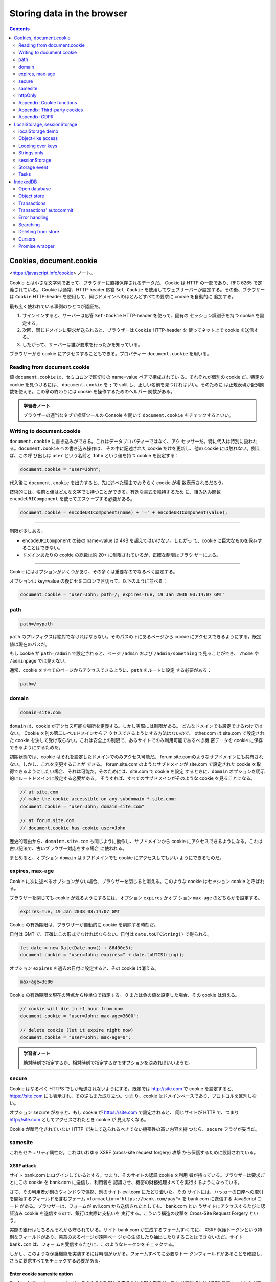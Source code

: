 ======================================================================
Storing data in the browser
======================================================================

.. contents::
   :depth: 2

Cookies, document.cookie
======================================================================

<https://javascript.info/cookie> ノート。

Cookie とは小さな文字列であって、ブラウザーに直接保存されるデータだ。 Cookie は
HTTP の一部であり、RFC 6265 で定義されている。 Cookie は通常、HTTP-header 応答
``Set-Cookie`` を使用してウェブサーバーが設定する。その後、ブラウザーは ``Cookie``
HTTP-header を使用して、同じドメインへのほとんどすべての要求に cookie を自動的に
追加する。

最も広く使われている事例のひとつが認証だ。

1. サインインすると、サーバーは応答 ``Set-Cookie`` HTTP-header を使って、固有の
   セッション識別子を持つ cookie を設定する。
2. 次回、同じドメインに要求が送られると、ブラウザーは ``Cookie`` HTTP-header を
   使ってネット上で cookie を送信する。
3. したがって、サーバーは誰が要求を行ったかを知っている。

ブラウザーから cookie にアクセスすることもできる。プロパティー ``document.cookie``
を用いる。

Reading from document.cookie
----------------------------------------------------------------------

値 ``document.cookie`` は、セミコロンで区切りの name=value ペアで構成されてい
る。それぞれが個別の cookie だ。特定の cookie を見つけるには、
``document.cookie`` を ``;`` で split し、正しい名前を見つければいい。そのために
は正規表現か配列関数を使える。この章の終わりには cookie を操作するためのヘルパー
関数がある。

.. admonition:: 学習者ノート

   ブラウザーの適当なタブで検証ツールの Console を開いて ``document.cookie``
   をチェックするといい。

Writing to document.cookie
----------------------------------------------------------------------

``document.cookie`` に書き込みができる。これはデータプロパティーではなく、アク
セッサーだ。特に代入は特別に扱われる。``document.cookie`` への書き込み操作は、
その中に記述された cookie だけを更新し、他の cookie には触れない。例えば、この呼
び出しは ``user`` という名前と ``John`` という値を持つ cookie を設定する：

.. code:: javascript

   document.cookie = "user=John";

代入後に ``document.cookie`` を出力すると、先に述べた理由でおそらく cookie が複
数表示されるだろう。

技術的には、名前と値はどんな文字でも持つことができる。有効な書式を維持するため
に、組み込み関数 ``encodeURIComponent`` を使ってエスケープする必要がある。

.. code:: javascript

   document.cookie = encodeURIComponent(name) + '=' + encodeURIComponent(value);

----

制限が少しある。

* ``encodeURIComponent`` の後の name=value は 4KB を超えてはいけない。したがっ
  て、cookie に巨大なものを保存することはできない。
* ドメインあたりの cookie の総数は約 20+ に制限されているが、正確な制限はブラウ
  ザーによる。

----

Cookie にはオプションがいくつかあり、その多くは重要なのでなるべく設定する。

オプションは key=value の後にセミコロンで区切って、以下のように並べる：

.. code:: javascript

   document.cookie = "user=John; path=/; expires=Tue, 19 Jan 2038 03:14:07 GMT"

path
----------------------------------------------------------------------

.. code:: text

   path=/mypath

``path`` のプレフィクスは絶対でなければならない。そのパスの下にあるページから
cookie にアクセスできるようにする。既定値は現在のパスだ。

もし cookie が ``path=/admin`` で設定されると、ページ ``/admin`` および
``/admin/something`` で見ることができ、 ``/home`` や ``/adminpage`` では見えない。

通常、cookie をすべてのページからアクセスできるように、``path`` をルートに設定
する必要がある：

.. code:: text

   path=/

domain
----------------------------------------------------------------------

.. code:: text

   domain=site.com

``domain`` は、cookie がアクセス可能な場所を定義する。しかし実際には制限がある。
どんなドメインでも設定できるわけではない。 Cookie を別の第二レベルドメインからア
クセスできるようにする方法はないので、 other.com は site.com で設定された cookie
を決して受け取らない。これは安全上の制限で、あるサイトでのみ利用可能であるべき機
密データを cookie に保存できるようにするためだ。

初期状態では、cookie はそれを設定したドメインでのみアクセス可能だ。
forum.site.comのようなサブドメインにも共有されない。しかし、これを変更することが
できる。 forum.site.com のようなサブドメインが site.com で設定された cookie を取
得できるようにしたい場合、それは可能だ。そのためには、site.com で cookie を設定
するときに、``domain`` オプションを明示的にルートドメインに設定する必要がある。
そうすれば、すべてのサブドメインがそのような cookie を見ることになる。

.. code:: javascript

   // at site.com
   // make the cookie accessible on any subdomain *.site.com:
   document.cookie = "user=John; domain=site.com"

   // at forum.site.com
   // document.cookie has cookie user=John

歴史的理由から、``domain=.site.com`` も同じように動作し、サブドメインから
cookie にアクセスできるようになる。これは古い記法で、古いブラウザー対応をする場合
に使われる。

まとめると、オプション ``domain`` はサブドメインでも cookie にアクセスしてもいい
ようにできるものだ。

expires, max-age
----------------------------------------------------------------------

Cookie に次に述べるオプションがない場合、ブラウザーを閉じると消える。このような
cookie はセッション cookie と呼ばれる。

ブラウザーを閉じても cookie が残るようにするには、オプション ``expires`` かオプ
ション ``max-age`` のどちらかを設定する。

.. code:: text

   expires=Tue, 19 Jan 2038 03:14:07 GMT

Cookie の有効期限は、ブラウザーが自動的に cookie を削除する時刻だ。

日付は GMT で、正確にこの形式でなければならない。日付は ``date.toUTCString()``
で得られる。

.. code:: javascript

   let date = new Date(Date.now() + 86400e3);
   document.cookie = "user=John; expires=" + date.toUTCString();

オプション ``expires`` を過去の日付に設定すると、その cookie は消える。

.. code:: text

   max-age=3600

Cookie の有効期限を現在の時点から秒単位で指定する。
0 または負の値を設定した場合、その cookie は消える。

.. code:: javascript

   // cookie will die in +1 hour from now
   document.cookie = "user=John; max-age=3600";

   // delete cookie (let it expire right now)
   document.cookie = "user=John; max-age=0";

.. admonition:: 学習者ノート

   絶対時刻で指定するか、相対時刻で指定するかでオプションを決めればいいようだ。

secure
----------------------------------------------------------------------

Cookie はなるべく HTTPS でしか転送されないようにする。既定では http://site.com で
cookie を設定すると、https://site.com にも表示され、その逆もまた成り立つ。つま
り、cookie はドメインベースであり、プロトコルを区別しない。

オプション ``secure`` があると、もし cookie が https://site.com で設定されると、
同じサイトが HTTP で、つまり http://site.com としてアクセスされたとき cookie が
見えなくなる。

Cookie が暗号化されていない HTTP で決して送られるべきでない機密性の高い内容を持
つなら、``secure`` フラグが妥当だ。

samesite
----------------------------------------------------------------------

これもセキュリティ属性だ。これはいわゆる XSRF (cross-site request forgery) 攻撃
から保護するために設計されている。

XSRF attack
~~~~~~~~~~~~~~~~~~~~~~~~~~~~~~~~~~~~~~~~~~~~~~~~~~~~~~~~~~~~~~~~~~~~~~

サイト bank.com にログインしているとする。つまり、そのサイトの認証 cookie を利用
者が持っている。ブラウザーは要求ごとにこの cookie を bank.com に送信し、利用者を
認識させ、機密の財務処理すべてを実行するようになっている。

さて、その利用者が別のウィンドウで偶然、別のサイト evil.com にたどり着いた。その
サイトには、ハッカーの口座への取引を開始するフィールドを含むフォーム
``<formaction="https://bank.com/pay">`` を bank.com に送信する JavaScript コード
がある。ブラウザーは、フォームが evil.com から送信されたとしても、 bank.com とい
うサイトにアクセスするたびに認証済み cookie を送信するので、銀行は実際に支払いを
実行する。こういう構造の攻撃を Cross-Site Request Forgery という。

実際の銀行はもちろんそれから守られている。サイト bank.com が生成するフォームすべ
てに、 XSRF 保護トークンという特別なフィールドがあり、悪意のあるページが遠隔ペー
ジから生成したり抽出したりすることはできないのだ。サイト ``bank.com`` は、フォー
ムを受信するたびに、このようなトークンをチェックする。

しかし、このような保護機能を実装するには時間がかかる。フォームすべてに必要なトー
クンフィールドがあることを確認し、さらに要求すべてをチェックする必要がある。

Enter cookie samesite option
~~~~~~~~~~~~~~~~~~~~~~~~~~~~~~~~~~~~~~~~~~~~~~~~~~~~~~~~~~~~~~~~~~~~~~

Cookie オプション ``samesite`` は、このような攻撃から守るための別の用意だ。これ
は理論的には XSRF 保護トークンを必要としないはずだ。このオプションには取り得る値
が二つある。

.. code:: text

   samesite=strict

``samesite=strict`` cookie クッキーは利用者が同じサイトの外から来た場合、決して
送信されない。言い換えれば、利用者がメールからのリンクをたどろうが、evil.com か
らフォームを送信しようが、あるいは他のドメインから発信された何らかの操作をしよう
が、cookie は送信されない。

認証 cookie にオプション ``samesite`` があれば、evil.com からの送信は cookie な
しで来るので、 XSRF 攻撃は成功する可能性がない。そのため、bank.com は利用者を認
識できず、支払いを続行することができない。

この保護機能は信頼できる。例えば、bank.com の他のページからのフォーム送信のよう
に、 bank.com から来る操作のみが ``samesite`` cookie を送信する。

不都合もある。利用者が自分の手形からなど、bank.com への正当なリンクをたどったと
きに bank.com が自分を認識しないことに驚くだろう。確かに、その場合は
``samesite=strict`` cookie は送信されない。

Cookie を二つ使うことでそれを回避できる。一つは一般的な認識用だけに使用する。も
う一つは ``samesite=strict`` でデータ変更操作のために使用する。そうすれば、サイ
トの外から来た人は歓迎されることを見るが、二つ目の cookieを送信するためには、銀
行のウェブサイトから支払いを開始する必要がある。

.. code:: text

   samesite=lax

XSRF からも保護し、利用者エクスペリエンスを損なわない、より緩やかな方法だ。

``lax`` モードは ``strict`` と同様に、サイト外から来たときにブラウザーが cookie
を送信することを禁じる、例外が追加されている。

``samesite=lax`` cookie は、これらの条件が両方とも真である場合に送信される。

1. HTTP メソッドが安全であること

   安全な HTTP メソッドの完全なリストは仕様 RFC7231 にある。基本的に、これらのメ
   ソッドはデータの読み込みに使われるべきもので、書き込みには使われない。また、
   データを変更する操作を行ってはいけない。リンクをたどるのは常に GET であり、安
   全なメソッドだ。

2. 操作がトップレベルのナビゲーションを実行する（ブラウザーのアドレスバーの URL
   を変更する）。

   通常は真だが、ナビゲーションが ``<iframe>`` 内で実行される場合は、トップレベ
   ルではない。また、ネットワーク要求のための JavaScript メソッドはナビゲーショ
   ンを行わないので、適合しない。

つまり、``samesite=lax`` が行うのは、基本的に最も一般的な「URL へ移動」操作に
cookie を持たせることだ。例えば、これらの条件を満たす手形からウェブサイトのリン
クを開くことだ。しかし、他のサイトからのネットワーク要求やフォーム送信のような、
より複雑なものは cookie を失う。もしそれでいいのであれば、``samesite=lax`` を追
加しても、おそらく利用者エクスペリエンスを壊すことはなく、保護機能を追加すること
ができる。

全体として、``samesite`` は素晴らしいオプションだ。

欠点としては、

* ``samesite`` は、2017 年前後の古いブラウザーでは無視される。

そのため、``samesite`` にのみ保護を頼ると、古いブラウザーは脆弱になる。

それでも、``samesite`` と XSRF トークンのような他の保護手段を併用することで、さ
らに防御の層を厚くすることができるはずだ。

httpOnly
----------------------------------------------------------------------

このオプションは JavaScript とは何の関係もない。

ウェブサーバーはヘッダー ``Set-Cookie`` を使用して cookie を設定する。また、オプ
ション ``httpOnly`` を設定することもある。

このオプションは、JavaScript から cookie へアクセスすることを禁じる。このような
cookie を見たり、``document.cookie`` を使用して操作したりできない。

これは、ハッカーが自分の JavaScript コードをページに注入し、利用者がそのページを
訪れるのを待つという特定の攻撃から守るための予防措置として使われている。ハッカー
が私たちのサイトに自分のコードを注入することはまったくできないはずだが、それを許
してしまうバグがあるのかもしれない。

通常、そのようなことが起こり、利用者がハッカーの JavaScript コードを含むウェブ
ページにアクセスすると、そのコードが実行され、認証情報を含む利用者クッキーを持つ
``document.cookie`` にアクセスできるようになる。それはまずい。

しかし、もし cookie が ``httpOnly`` であれば、``document.cookie`` はそれを見ない
ので保護される。

Appendix: Cookie functions
----------------------------------------------------------------------

手動で ``document.cookie`` を修正するよりも便利な、cookie を扱うための小さな関数
群を紹介する。そういうライブラリーはたくさんあるので、これらはデモ用だ。しかし、
これらも完全に動作する。

getCookie(name)
~~~~~~~~~~~~~~~~~~~~~~~~~~~~~~~~~~~~~~~~~~~~~~~~~~~~~~~~~~~~~~~~~~~~~~

Cookie にアクセスする最も短い方法は、正規表現を用いることだ。関数
``getCookie(name)`` は与えられた名前を持つ cookie を返す。

.. code:: javascript

   function getCookie(name) {
       let matches = document.cookie.match(new RegExp(
           "(?:^|; )" + name.replace(/([\.$?*|{}\(\)\[\]\\\/\+^])/g, '\\$1') + "=([^;]*)"
       ));
       return matches ? decodeURIComponent(matches[1]) : undefined;
   }

パターン ``; name=<value>`` にマッチするように ``RegExp`` を動的に生成する。

.. admonition:: 学習者ノート

   正規表現。最初の捕捉なし丸括弧は「行頭または ``;`` のいずれか」を意味する。リ
   テラル正規表現はメタキャラクターのエスケープを行うためものの。最後の丸括弧が
   ``<value>`` を得るためのもので、``;`` 直前までの最長パターンを表す。

setCookie(name, value, options)
~~~~~~~~~~~~~~~~~~~~~~~~~~~~~~~~~~~~~~~~~~~~~~~~~~~~~~~~~~~~~~~~~~~~~~

Cookie の名前を、既定では ``path=/`` であるように、指定された値に設定する。

deleteCookie(name)
~~~~~~~~~~~~~~~~~~~~~~~~~~~~~~~~~~~~~~~~~~~~~~~~~~~~~~~~~~~~~~~~~~~~~~

Cookie を削除するには、有効期限を負の値にして呼び出すことで行う。

.. code:: javascript

   function deleteCookie(name) {
       setCookie(name, "", {
           'max-age': -1
       })
   }

----

Cookie を更新または削除するときは、設定したときとまったく同じ ``path`` と
``domain`` を用いる必要がある。

Appendix: Third-party cookies
----------------------------------------------------------------------

Cookie がサードパーティー cookie であるとは、利用者が訪問しているページ以外のド
メインが置いた cookie だ。

例えば：

1. ドメイン site.com のページで、他のサイトのバナー
   ``<img src="https://ads.com/banner.png">`` を読み込む。
2. バナーとともに、ads.com の遠方サーバーはヘッダー ``Set-Cookie`` に
   ``id=1234`` のような cookie を設定する場合がある。このような cookie はドメイ
   ン ads.com から発信され、ads.com でのみ表示される。
3. 次に ads.com にアクセスすると、遠方サーバーは ``id`` cookie を取得し、利用者
   を認識する。
4. さらに重要なことに、利用者が site.com から、同じくバナーを持っている他のサイ
   トに移動すると、ads.com は ads.com に属する cookie を取得するため、訪問者を認
   識し、サイト間を移動する際に追跡することができることだ。

.. todo::

   図を描ける。

サードパーティー cookie は、その性質上、従来から追跡や広告サービスに使用されてい
る。これらは発信元のドメインに結びついているため、ads.com は異なるサイト間で同じ
利用者を追跡することができる（すべてのサイトがアクセスした場合）。当然ながら、追
跡されることを好まない人もいるので、ブラウザーでそのような cookie を無効にでき
る。

また、最近のブラウザーの中には、このような cookie に対して特別な政策を採用してい
るものもある。

* Safari はサードパーティー cookie をまったく許可しない。
* Firefox にはサードパーティーの cookie を遮断するべく、サードパーティードメイン
  の「ブラックリスト」が用意されている。

----

``<script src="https://google-analytics.com/analytics.js">`` のように第三者のド
メインからスクリプトをロードし、そのスクリプトが ``document.cookie`` を使って
cookieを設定する場合、その cookie はサードパーティーではない。

スクリプトが cookie を設定するなら、そのスクリプトがどこから来たかに関係なく、そ
の cookie は現在のウェブページのドメインに属する。

Appendix: GDPR
----------------------------------------------------------------------

ここも JavaScript とは全く関係なく、cookie を設定する際に気をつけるべきことを述べる。

欧州には GDPR と呼ばれる法律があり、ウェブサイトが閲覧者のプライバシーを尊重する
ために一連の規則を施行している。その規則一つに、追跡 cookie について、利用者から
の明示的な許可を必要とすることがある。ただし、これはあくまで cookie の追跡、識
別、許可に関するものであって、ある情報を保存するだけで、利用者を追跡も特定もしな
い cookie を設定するのであれば、それは自由だ。しかし、認証セッションや追跡 ID を
持つ cookie を設定するのであれば、利用者がそれを許可しなければならない。

ウェブサイトには一般に、GDPR に従うための変種が二つある。どちらもすでにウェブで
見たことがあるはずだ。

1. ウェブサイトが、認証された利用者だけに追跡 cookie を設定したい場合。

   これを行うには、登録フォームに「プライバシーポリシーを受け入れる」のような
   チェックボックスを設け、利用者はそれをチェックしなければならず、その後ウェブ
   サイトは認証 cookie を自由に設定することができるようになる。

2. ウェブサイトがすべての人に追跡 cookie を設定したい場合。

   合法的に行うには、ウェブサイトは新規訪問者にモーダルなスプラッシュスクリーン
   を表示し、cookie に同意するよう求める。そうすれば、ウェブサイトはそれらを設定
   し、サイトの内容を見せることができる。しかし、それは新しい訪問者にとって邪魔
   になることがある。内容ではなく、そのような「クリックしなければならない」画面
   を見ることを好む人はいない。それでも GDPR では明示的な同意が必要だ。

GDPR は cookie だけでなく、他のプライバシー関連の問題についても言及しているが、
ここでは述べない。

LocalStorage, sessionStorage
======================================================================

<https://javascript.info/localstorage> ノート。

ウェブストレージオブジェクト ``localStorage`` および ``sessionStorage`` により、
ブラウザーにキーと値のペアを保存することができる。これらのオブジェクトの面白いと
ころは、データがページの更新 (``sessionStorage``) やブラウザーの完全な再起動
(``localStoregae``) にも影響を受けないことにある

Cookie がすでにありながら、さらなるオブジェクトがなぜ必要なのだろうか：

* Cookie とは異なり、ウェブストレージオブジェクトは要求ごとにサーバーに送信され
  るわけではない。そのため、データをより多く保存することができる。
* これもまた cookie とは異なり、サーバーは HTTP ヘッダーを介してストレージオブ
  ジェクトを操作することができない。すべては JavaScript で行われる。
* ストレージはオリジン拘束性がある。つまり、異なるプロトコルやサブドメインは、異
  なるストレージオブジェクトを割り出し、互いにデータにアクセスすることはできな
  い。

どちらのストレージオブジェクトも同じメソッドとプロパティを備えている：

* ``setItem(key, value)``: キーと値のペアを格納する。
* ``getItem(key)``: キーで値を取得する。
* ``removeItem(key)``: - キーとその値を削除する。
* ``clear()``: すべて削除する。
* ``key(index)``: 任意の位置のキーを取得する。
* ``length``: 保存する項目の数。

``Map`` に似ていると憶えればいい。それに ``key(index)`` が付いたものだと考えられ
る。

localStorage demo
----------------------------------------------------------------------

``localStorage`` の主な機能：

* 同じオリジンのすべてのタブとウィンドウで共有される。
* データに有効期限がない。ブラウザーの再起動はもちろん、OS の再起動後もデータが
  残る。

例えば、次のコードをまず実行する：

.. code:: javascript

   localStorage.setItem('test', 1);

そしてブラウザーを閉じたり開いたり、あるいは同じページを別のウィンドウで開くだけ
で、このようにして値を取得できる：

.. code:: javascript

   localStorage.getItem('test'); // 1

同じオリジンであればよく、URL パスは異なっていてもよい。 ``localStorage`` は同じ
オリジンを持つすべてのウィンドウで共有されるので、あるウィンドウでデータを設定す
ると、その変更は別のウィンドウからも見えるようになる。

Object-like access
----------------------------------------------------------------------

また、普通のオブジェクトの方法でキーを取得、設定することもできる。これは歴史的な
理由で認められており、ほとんど機能しているが、一般的には推奨されない。

1. もしキーが利用者によって生成されたものであれば、どんなものでもあり得る。
   ``length`` や ``toString`` あるいは ``localStorage`` の他の組み込みメソッドで
   も。この場合、``{get,set}Item()`` は問題なく動作するが、オブジェクト風アクセ
   スは失敗する。
2. イベント ``storage`` があり、データを変更したときに起こる。そのイベントは、オ
   ブジェクト風アクセスでは起こらない。

Looping over keys
----------------------------------------------------------------------

ストレージオブジェクトは概念としてはコレクションであるものの、反復可能機能を提供
していない。いちおう ``for...in`` ループを書けるが、必要のない組み込みフィールド
もキーとして出てくる。なので、本書では ``Object.keys(localStorage)`` を反復処理
することを推奨している。

Strings only
----------------------------------------------------------------------

ストレージオブジェクトはキーと値の両方が文字列でなければならない。数値やオブジェ
クトなど他の型であった場合は、自動的に文字列に変換される。

オブジェクトを保存したければ JSON がある。また、デバッグ用にストレージオブジェク
トを JSON にすることもある：

.. code:: javascript

   JSON.stringify(localStorage, null, 2);

sessionStorage
----------------------------------------------------------------------

``sessionStorage`` は ``localStorage`` に比べると使用頻度が低い。プロパティーや
メソッドは同じだ、より限定的だ。

* ``sessionStorage`` は現在のブラウザータブ内にしか存在しない。

  * 同じページを表示する別のタブでは、別のストレージを持つ。
  * しかし、同じタブ内の ``iframe`` 間では共有される（同じオリジンから来たとす
    る）。

* データはページの更新には耐えるが、タブを閉じたり開いたりするのには耐えられない。

.. code:: javascript

   sessionStorage.setItem('test', 1);

このコードを実行して、画面を更新すると

.. code:: javascript

   sessionStorage.getItem('test');

で値がまだ得られる。しかし、同じページを別のタブで開き、そこでもう一度試してみる
と、上記のコードは ``null`` を返す。これはまさに、``sessionStorage`` がオリジン
だけでなく、ブラウザーのタブにも束縛されているためだ。そのた
め、``sessionStorage`` の使用は控えられる。

Storage event
----------------------------------------------------------------------

``localStorage`` や ``sessionStorage`` のデータが更新されると、イベント
``storage`` が起こる。そのときのイベントのプロパティーは次のとおり：

* ``key``: 変更されたキー。``clear()`` が呼び出された場合は ``null``.
* ``oldValue``: 古い値。キーが新しく追加された場合は ``null``.
* ``newValue``: 新しい値。キーが削除された場合は ``null``.
* ``url``: 更新が発生したドキュメントの URL.
* ``storageArea``: 更新が発生した ``localStorage`` または ``sessionStorage`` オ
  ブジェクト。

重要なのは、このイベントは、ストレージにアクセス可能なすべてのウィンドウオブジェ
クトで発生するということだ（イベントを発生させたオブジェクト自身以外で）。

ウィンドウが二つあり、同じサイトであるとする。そのため、``localStorage`` はそれ
らの間で共有される。
（本書のコードをテストするために、このページを二つのブラウザウィンドウで開くとい
いだろう）

両方のウィンドウが ``window.onstorage`` を listen していれば、それぞれのウィンド
ウはもう一方のウィンドウで発生した更新に反応する。

イベントは ``event.url`` として、データが更新されたドキュメントの URL を含むこと
に注意。イベントは ``sessionStorage`` と ``localStorage`` の両方に対して同じなの
で、 ``event.storageArea`` は変更された方を参照する。変更に「応答」するために、
そこに何かを設定し直したいと思うこともあるかもしれない。

これにより、同じオリジンからの異なるウィンドウでメッセージを交換できる。

最近のブラウザーは Broadcast channel API という同一生成元ウィンドウ間通信のため
の特別な API も対応しており、こちらはより充実した機能を備えているが、あまり充実
していない。``localStorage`` を基本にした、この API を polyfill するライブラ
リーがあり、どこでも利用できるようになっている。

Tasks
----------------------------------------------------------------------

Autosave a form field
~~~~~~~~~~~~~~~~~~~~~~~~~~~~~~~~~~~~~~~~~~~~~~~~~~~~~~~~~~~~~~~~~~~~~~

変更するたびにその値を自動保存するテキストエリア欄を作れ。利用者が誤ってページを
閉じてしまい、再び開いたときに、未完成の入力が所定の位置にあるようにしろ。

.. admonition:: 学習者ノート

   Clear ボタンの存在がヒントになっている。``onclick`` でもストレージを更新する
   必要がある。「変更するたびに」をチェックするイベントハンドラーは ``oninput``
   に仕込む。

IndexedDB
======================================================================

<https://javascript.info/indexeddb> ノート。

IndexedDB はブラウザーに組み込まれたデータベースであり、``localStorage`` よりも
はるかに強力だ。

* ほとんどの種類の値をキーで保存でき、キーの型は複数対応。
* 信頼性の高いトランザクションをサポート。
* キーレンジクエリー、インデックスをサポート。
* ``localstorage`` よりはるかに大きなデータ量を保存できる。

その力は、従来のクライアントサーバーアプリケーションでは過剰だ。 IndexedDB はオ
フラインのアプリケーションを想定しており、ServiceWorkers や他の技術と組み合わせ
ることを想定している。

仕様書 <https://www.w3.org/TR/IndexedDB> に記載されている IndexedDB のネイティブ
インターフェースは、イベントベースだ。

また、<https://github.com/jakearchibald/idb> のような ``Promise`` ベースのラッ
パーの助けを借りて、async/await を利用することもできる。これはかなり便利だが、
ラッパーは完璧ではなく、すべての状況でイベントを置き換えることはできない。そこ
で、まずはイベントから始めて、IndexedDB を理解した後に、ラッパーを使うことにす
る。

----

技術的には、データは通常、ブラウザーの設定や拡張機能などとともに、訪問者のホーム
ディレクトリーに保存される。ブラウザーや OS レベルの利用者によって、それぞれ独立
した格納領域を持っている。

Open database
----------------------------------------------------------------------

IndexedDB を使い始めるには、まずデータベースを開く（接続する）。

.. code:: javascript

   let openRequest = indexedDB.open(name, version);

* ``name``: データベースの名前を示す文字列
* ``version``: 正の数で示されるバージョン値

異なる名前のデータベースを多数持つことができるが、それらはすべて現在のオリジン内
に存在する。異なるウェブサイトが互いのデータベースにアクセスすることはできない。

この呼び出しが返すオブジェクトを ``openRequest`` とする。そのイベントをなるべく
listen する。

* ``success``: データベースが準備できた。データベースオブジェクト
  ``openRequest.result`` を今後の呼び出しに使用する。
* ``error``: 接続失敗。
* ``upgradeneeded``: データベースの準備はできているが、バージョンが古い。

IndexedDB には、サーバーサイドデータベースにはない「スキーマのバージョン管理」と
いう機構が組み込まれている。サーバーサイドのデータベースとは異なり、IndexedDB は
クライアントサイドで、データはブラウザーに保存されるため、開発者はそれにフルタイ
ムでアクセスすることができない。そのため、私たちがアプリケーションの新バージョン
を公開し、利用者が私たちのウェブページにアクセスしたとき、データベースを更新する
必要が生じることがある。ローカルのデータベースのバージョンが ``open()`` で指定さ
れたものより小さい場合、特別なイベント ``upgradeneeded`` が発生し、必要に応じて
バージョンを比較し、データ構造をアップグレードすることができる。

イベント ``upgradeneeded`` は、データベースがまだ存在しない（バージョンが 0 であ
る）場合にも起こされるので、初期化を実行できる。例えば、アプリケーションの最初の
バージョンを公開したとする。そして、バージョン 1 のデータベースを開
き、``upgradeneeded`` ハンドラーで次のように初期化できる：

.. code:: javascript

   let openRequest = indexedDB.open("store", 1);

   openRequest.onupgradeneeded = function() {
       // triggers if the client had no database
       // ...perform initialization...
   };

   openRequest.onerror = function() {
       console.error("Error", openRequest.error);
   };

   openRequest.onsuccess = function() {
       let db = openRequest.result;
       // ...
   };

そして後日、バージョン 2 を公開する。次のようにアップグレードを実行することがで
きる：

.. code:: javascript

   let openRequest = indexedDB.open("store", 2);

   openRequest.onupgradeneeded = function(event) {
       // the existing database version is less than 2 (or it doesn't exist)
       let db = openRequest.result;
       switch(event.oldVersion) {
       case 0:
           // version 0 means that the client had no database
           // perform initialization
       case 1:
           // client had version 1
           // update
       }
   };

現在のバージョンは 2 なので、``onupgradeneeded`` ハンドラーには、

* 初めてアクセスする利用者で、データベースがない場合に適したバージョン 0 用と、
* アップグレードのためのバージョン 1 用の

コード分岐を用意することに注意。そして、``onupgradeneeded`` ハンドラーがエラーな
く終了した場合に限り、イベント ``openRequest.onsuccess`` が起動し、データベース
は正常に開かれたとみなされる。

データベースを削除するには次のようにする：

.. code:: javascript

   indexedDB.deleteDatabase(name);

----

古い ``open()`` 呼び出しバージョンを使ってデータベースを開くことはできない。現在
のユーザーデータベースのバージョンが ``open()`` 呼び出しのものより新しい場合、例
えば既存の DB のバージョンが 3 で ``open(..., 2)`` をしようとすると、失敗して
``openRequest.onerror`` が発動する。

レアケースだが、例えば代理キャッシュから古い JavaScript コードを読み込んだ場合、
このようなことが起こり得る。つまり、コードは古くても、データベースは新しいという
ことだ。

エラーから守るために、``db.version`` をチェックし、ページの再読み込みを提案する
必要がある。古いコードを読み込まないように、適切な HTTP キャッシュヘッダーを使用
すれば、このような問題が発生することはないだろう。

Parallel update problem
~~~~~~~~~~~~~~~~~~~~~~~~~~~~~~~~~~~~~~~~~~~~~~~~~~~~~~~~~~~~~~~~~~~~~~

バージョン管理について話しながら、関連する小さな問題に取り組もう。例えば、次のよ
うな場合だ：

1. ある訪問者がブラウザーのタブでデータベースのバージョン 1 のサイトを開いたとす
   る。
2. その後、アップデートが行われ、コードが新しくなった。
3. そして、同じ訪問者が別のタブでこのサイトを開く。

つまり、DB バージョン 1 への接続を開いているタブがあり、別のタブはその
``upgradeneeded`` ハンドラーでバージョン 2 に更新しようとする状況だ。

問題は、同じサイト、同じオリジンなので、データベースが両方のタブで共有されている
ことだ。そして、データベースはバージョン 1 と 2 の両方であることはできない。バー
ジョン 2 への更新を実行するには、最初のタブの接続も含めて、バージョン 1 への接続
をすべて閉じなければならない。

それを整理するために、イベント ``versionchange`` は古くなったほうのデータベース
オブジェクト上で引き起こる。私たちはそれを listen して、古いデータベース接続を閉
じなければならない。そしておそらく、更新されたコードを読み込むために、ページの再
読み込みを利用者に促す。

もし、イベント ``versionchange`` を listen せず、古い接続を閉じないのであれば、
二回目の新しい接続は行われないでしょう。オブジェクト ``openRequest`` は
``success`` ではなく、イベント ``blocked`` を発生させる。そのため、二つ目タブは
機能しない。

以下は、並列更新を正しく処理するためのコードだ。``onversionchange`` ハンドラーを
導入し、現在のデータベース接続が古くなった場合（他の場所で DB バージョンが更新さ
れた場合）に引き起こして、接続を閉じる。

.. code:: javascript

   let openRequest = indexedDB.open("store", 2);

   // Implement appropriately.
   openRequest.onupgradeneeded = ...;
   openRequest.onerror = ...;

   openRequest.onsuccess = function() {
       let db = openRequest.result;

       db.onversionchange = function() {
           db.close();
           alert("Database is outdated, please reload the page.")
       };

       // ...the db is ready, use it...
   };

   openRequest.onblocked = function() {
       // As described in the book.
   };

言い換えれば、ここでは二つのことを行っている：

1. ``db.onversionchange`` は、現在のデータベースのバージョンが古くなった場合、並
   行して行われる更新を通知する。
2. ``openRequest.onblocked`` は、その逆の状況、つまり、他の場所に古いバージョン
   への接続があり、それが閉じないため、新しい接続ができないことを通知する。

``db.onversionchange`` では、より優雅に処理し、接続が閉じられる前にデータを保存
するように訪問者に促したりすることができる。あるいは、``db.onversionchange`` で
データベースを閉じずに、（新しいタブの）``onblocked`` ハンドラーを使って訪問者
に警告し、他のタブを閉じるまで新しいバージョンを読み込むことができないことを伝え
るという方法もある。

このような更新の衝突はめったに起こらないが、少なくともスクリプトが黙して死なぬよ
うに、``onblocked`` ハンドラーでなるべく何らかの処理をする。

Object store
----------------------------------------------------------------------

IndexedDB に何かを保存するには、オブジェクトストアが必要だ。オブジェクトストアは
IndexedDB の核となる概念だ。他のデータベースにおけるテーブルまたはコレクションに
相当する。データが保存されている場所だ。データベースには、利用者用、商品用など、
複数のストアが存在する場合がある。 「オブジェクト」ストアという名前だが、プリミ
ティブも格納できる。

複雑なオブジェクトを含む、ほとんどすべての値を格納することができる。 IndexedDB
は標準的なシリアライズアルゴリズムを使用して、オブジェクトを複製して保存する。こ
れは ``JSON.stringify()`` のようなものだ、より強力で、より多くのデータ型を格納で
きる。保存できないオブジェクトの例として、循環参照を持つオブジェクトがある。この
ようなオブジェクトはシリアライズできない。 ``JSON.stringify()`` もこのようなオブ
ジェクトに対しては失敗する。

ストア内のすべての値に対して、一意のキーが必要だ。キーは、数値、日付、文字列、バ
イナリー、配列のいずれかでなければならない。これは一意的な識別子なので、キーに
よって値の検索、削除、更新を行える。

.. admonition:: 学習者ノート

   このオブジェクトストアの概念図に見覚えがないだろうか。

すぐにわかるように、``localStorage`` と同様に、値をストアに追加するときにキーを
与えることができる。しかし、オブジェクトを保存する場合、IndexedDB ではオブジェク
トのプロパティーをキーとして設定することができ、より便利だ。あるいは、キーを自動
生成することもできる。しかし、まずはオブジェクトストアを作成する必要がある。

.. code:: javascript

   db.createObjectStore(name[, keyOptions]);

この操作は同期的であり、``await`` は無用であることに注意。

* ``name``: ストアの名前
* ``keyOptions``

   * ``keyPath``: IndexedDB がキーとして使用するオブジェクトプロパティーへのパ
     ス。
   * ``autoIncrement``: もし ``true`` なら、新しく保存されるオブジェクトのキー
     は、増加し続ける数値として自動的に生成される。

もし ``keyOptions`` を指定しないなら、オブジェクトを保存する際に、後でキーを明示
的に指定する必要がある。例えば、このオブジェクトストアでは、キーとして ``id`` プ
ロパティーを用いる：

.. code:: javascript

   db.createObjectStore('books', {keyPath: 'id'});

オブジェクトストアの作成も変更も、DB のバージョンを更新しながら ``upgradeneeded``
ハンドラーでしか行えない。

これは技術的な制限だ。ハンドラーの外ではデータの追加、削除、更新ができるようにな
るが、オブジェクトストアはバージョン更新中にしか作成、削除、変更することができな
い。

データベースのバージョンをアップグレードするには、主な方法が二つある。

1. バージョン 1 から 2 へ、2 から 3 へ、3 から 4 へなど、バージョンごとのアップ
   グレード機能を実装することができる。 ``upgradeneeded`` でバージョンを比較し、
   中間バージョンごとに段階的にバージョンごとのアップグレードが可能だ。
2. あるいは、データベースを調べることもできる。既存のオブジェクトストアの一覧を
   ``db.objectStoreNames`` として得る。このオブジェクトは``DOMStringList`` 型
   で、メソッド ``contains(name)`` で存在するかどうかをチェックできる。そして、
   何が存在して、何が存在しないかによって、更新できる。

小規模なデータベースでは、後者の方法がより単純かもしれない。デモ：

.. code:: javascript

   let openRequest = indexedDB.open("db", 2);

   // create/upgrade the database without version checks
   openRequest.onupgradeneeded = function() {
       let db = openRequest.result;
       if (!db.objectStoreNames.contains('books')) { // if there's no "books" store
           db.createObjectStore('books', {keyPath: 'id'}); // create it
       }
   };

.. admonition:: 学習者ノート

   データベースというか、データ一般でのバージョン差異の吸収処理？

オブジェクトストアを削除するにはこうする：

.. code:: javascript

   db.deleteObjectStore('books');

Transactions
----------------------------------------------------------------------

トランザクションという用語は一般的なもので、多くの種類のデータベースで用いられて
いる。トランザクションはオールオアナッシングである一連の操作だ。例えば、ある人が
何かを買うと、次のような処理が必要だ：

1. 彼の口座から代金ぶんの金額を差し引く。
2. 品物を彼の持ち物に追加する。

もし、操作 1 を完了させた後、消灯などの理由で操作 2 に失敗したらかなりまずい。両
方とも成功するか、両方とも失敗するかでなければならない。失敗しても、少なくとも彼
には所持金が維持されているので、再施行できる。トランザクションはそれを保証する。

IndexedDB では、すべてのデータ操作はトランザクション内で行う必要がある。トランザ
クションを開始するには：

.. code:: javascript

   db.transaction(store[, type]);

* `store`: トランザクションがアクセスしようとするストア名。複数のストアにアクセ
  スする場合は、ストア名の配列。
* `type`: トランザクション種類。次のいずれか：

  * `readonly`: 読み取りのみ（既定値）
  * `readwrite`: 読み書きのみで、オブジェクトストアの作成、削除、変更は不能。

また、``versionchange`` トランザクション型もある。このようなトランザクションは、
何でもできるが、手動で作成できない。 IndexedDB はデータベースに接続する際に、
アップグレードが必要なハンドラーのために、 ``versionchange`` トランザクションを
自動的に作成する。そのため、データベースの構造を更新したり、オブジェクトストアを
作成したり削除したりすることができる単一の場所となる。

トランザクションに読み取り専用と読み取り書き込みのラベルを付ける理由は、性能にあ
る。多くの読み取り専用トランザクションは、同じストアに同時にアクセスできるが、読
み書きトランザクションはそうはできない。読み書きトランザクションは、書き込みのた
めにストアをロックする。次のトランザクションは、同じストアにアクセスする前に、前
のトランザクションが終了するのを待たねばならない。

トランザクションが作成されたら、ストアに商品を追加できる：

.. code:: javascript

   let transaction = db.transaction("books", "readwrite"); // (1)

   // get an object store to operate on it
   let books = transaction.objectStore("books"); // (2)

   let book = {
       id: 'js',
       price: 10,
       created: new Date()
   };

   let request = books.add(book); // (3)

   // ... (4)

ここに段階が四つある：

1. トランザクションを作成し、アクセスするすべてのストアを指定する。
2. トランザクションを使用してストアオブジェクトを得る。
3. オブジェクトストアへの要求 ``books.add(book)`` を実行する。
4. 要求の成功・失敗を処理し、必要であれば他の要求などもできる。

オブジェクトストアには、値を格納するためのメソッドが二つある。

* ``put(value, [key])``: ストアに ``value`` を追加する。``key`` は、オブジェクト
  ストアが ``keyPath`` または ``autoIncrement`` オプションを持っていない場合に
  限って与えられる。同じ ``key`` である値がすでにあれば、それは置き換えられる。
* ``add(value, [key])``: ``put()`` と同じだ、同じ ``key`` である値がすでにある場
  合、要求は失敗し、``"ConstraintError"`` というエラーが発生する。

データベースを開くのと同様に、``books.add(book)`` という要求を送信し、イベント
``success``/``failure`` を待機できる。

* ``add()`` に対する ``request.result`` は新しいオブジェクトのキーだ。
* もしあれば、エラーは ``request.error`` で参照できる。

Transactions' autocommit
----------------------------------------------------------------------

上の例では、トランザクションを開始し、要求を追加した。しかし、トランザクションに
は関連する要求が複数あり、それらはすべて成功するか、すべて失敗するかのどちらかで
なければならないと述べた。では、トランザクションを終了することを、これ以上要求な
いことを示すにはどうすればよいだろうか。

簡単な答えは「しない」。仕様の次のバージョン 3.0 では、トランザクションを明示的
に終了する方法があるだろうが、今の 2.0 ではそれがない。すべてのトランザクション
要求が終了し、マイクロタスクキューが空になると、自動的にコミットされる。

通常、トランザクションはそのすべての要求が完了し、現在のコードが終了したときにコ
ミットされると考えられる。したがって、上記の例では、トランザクションを終了するた
めの特別な呼び出しが必要ない。

トランザクションの自動コミット原則には、重要な副作用がある。トランザクションの途
中で ``fetch()`` や ``setTimeout()`` のような非同期操作を挿入することはできな
い。 IndexedDB はこれらが完了するまでトランザクションを待機させるようなことはな
い。

以下のコードでは、(*) 行の ``request2`` が失敗する。なぜなら、トランザクションは
すでにコミットされており、その中ではいかなる要求も行えないからだ。

.. code:: javascript

   let request1 = books.add(book);

   request1.onsuccess = function() {
       fetch('/').then(response => {
           let request2 = books.add(anotherBook); // (*)
           request2.onerror = function() {
               console.log(request2.error.name); // TransactionInactiveError
           };
       });
   };

それは、``fetch()`` が非同期処理であり、マクロタスクであるからだ。トランザクショ
ンは、ブラウザーがマクロタスクを開始する前に閉じられる。

IndexedDB は、主に性能上の理由から、トランザクションは短命であるべきだという設計思想だ。

注目すべきは、``readwrite`` トランザクションがストアを書き込み用にロックすること
だ。つまり、もしアプリケーションのある部分が ``book`` オブジェクトストアに対して
``readwrite`` を開始したら、同じことをしたい他の部分は待たなければならない。新し
いトランザクションは、最初のものが完了するまで固まっているのだ。これは、トランザ
クションが長い時間かかる場合、奇妙な遅延につながる可能性がある。

では、どうすればいいのか。上の例では、新しい要求の直前に新しい
``db.transaction`` を作ることができる (*)。しかし、IndexedDB トランザクションと
他の非同期処理を分割して、一つのトランザクションでまとめて処理したい場合は、もっ
と良い方法だろう。

まず、``fetch()`` を行い、必要ならデータを準備し、その後、トランザクションを作成
し、すべてのデータベース要求を実行する。それからそれが動作する。

成功の瞬間を検出するには、イベント ``transaction.oncomplete`` を listen すればよ
い。

トランザクションが全体として保存されることを保証するのはイベント ``complete`` し
かない。個々の要求は成功するかもしれないが、最終的な書き込み操作は I/O エラーな
どでうまくいかないかもしれない。

手動でトランザクションを中止するには、次のようにする：

.. code:: javascript

   transaction.abort();

これにより、トランザクション中の要求が行ったすべての変更が取り消され、イベント
``transaction.onabort`` が引き起こされる。

Error handling
----------------------------------------------------------------------

書き込み要求は失敗するかもしれない。これは予想されることで、我々の過失の可能性だ
けでなく、トランザクション自体に関連しない理由によることもある。したがって、その
ような場合に対処できるように準備しておく必要がある。

失敗した要求は自動的にトランザクションを中止し、すべての変更を取り消す。

状況によっては、既存の変更を取り消すことなく、失敗を処理してトランザクションを続
行したいと思うかもしれない。ハンドラー ``request.onerror`` は
``event.preventDefault()`` を呼び出すことで、トランザクションの中断を防ぐことが
できる。

以下の例では、新しい本が既存の本と同じキー ``id`` で追加されている。このとき、メ
ソッド ``store.add()`` は ``"ConstraintError "`` を引き起こす。トランザクション
を取り消すことなく、このエラーを処理する。

.. code:: javascript

   let transaction = db.transaction("books", "readwrite");

   let book = { id: 'js', price: 10 };

   let request = transaction.objectStore("books").add(book);

   request.onerror = function(event) {
       if (request.error.name == "ConstraintError") {
           // ... handle the error
           event.preventDefault(); // don't abort the transaction
           // use another key for the book?
       } else {
         // unexpected error, can't handle it
         // the transaction will abort
       }
   };

   transaction.onabort = function() {
       console.log("Error", transaction.error);
   };

Event delegation
~~~~~~~~~~~~~~~~~~~~~~~~~~~~~~~~~~~~~~~~~~~~~~~~~~~~~~~~~~~~~~~~~~~~~~

すべての要求に対して ``onerror``/``onsuccess`` を毎回のように設ける必要はなく、
代わりにイベント委譲を使えばいい。

IndexedDB のイベントは ``request``, ``transaction``, ``database`` の順に bubble
する。

イベントはすべて DOM イベントであり、捕捉と bubbling を行うが、通常は bubbling
段階しか用いられない。そのため、ハンドラー ``db.onerror`` を使ってすべてのエラー
を捕捉し、報告やその他の目的に利用できる。

.. code:: javascript

   db.onerror = function(event) {
       let request = event.target; // the request that caused the error
       console.log("Error", request.error);
   };

しかし、エラーが完全に処理された場合は報告したくない。
``request.onerror`` の中で ``event.stopPropagation()`` を使うことで、bubbling を
停止して ``db.onerror`` を停止できる。

.. code:: javascript

   request.onerror = function(event) {
       if (request.error.name == "ConstraintError") {
           console.log("Book with such id already exists"); // handle the error
           event.preventDefault(); // don't abort the transaction
           event.stopPropagation(); // don't bubble error up, "chew" it
       } else {
           // do nothing
           // transaction will be aborted
           // we can take care of error in transaction.onabort
       }
   };

.. admonition:: 学習者ノート

   どうも ConstraintError が生じる仕組みを理解しておく必要がありそうだ。

Searching
----------------------------------------------------------------------

オブジェクトストアでの検索には、類型が主に二つある：

1. キー値またはキー範囲による検索。``books`` ストレージでは ``book.id`` の値また
   は値の範囲だ。
2. ``book.price`` など、別のオブジェクトフィールドによる検索。これには、"index"
   という名前の追加的データ構造が必要だ。

By key
~~~~~~~~~~~~~~~~~~~~~~~~~~~~~~~~~~~~~~~~~~~~~~~~~~~~~~~~~~~~~~~~~~~~~~

まず、検索の最初の類型であるキーによる検索を扱う。

検索メソッドは正確なキー値と、いわゆる「値の範囲」の両方をサポートしている。オブ
ジェクト ``IDBKeyRange`` は許容される「キーの範囲」を指定する。

次の呼び出しでオブジェクト ``IDBKeyRange`` を生成する：

* ``IDBKeyRange.lowerBound(lower, [open])``
* ``IDBKeyRange.upperBound(upper, [open])``
* ``IDBKeyRange.bound(lower, upper, [lowerOpen], [upperOpen])``
* ``IDBKeyRange.only(key)``

.. admonition:: 学習者ノート

   メソッドの意味と引数の意味は、オプション引数が Boolean であることさえわかれ
   ば、残りは直観的理解でかまわないだろう。

実際の検索を行うには以下のメソッドがある。これらのメソッドでは引数 ``query`` に
完全一致のキーか、キー範囲を指定する：

* ``store.get(query)``: 最初の値をキーまたは範囲指定で検索する。
* ``store.getAll([query], [count])``: 値をすべて検索し、与えられた場合は ``count``
  で制限する。
* ``store.getKey(query)``: 問い合わせ（通常は範囲）を満たす最初のキーを検索する。
* ``store.getAllKeys([query], [count])``: 問い合わせ（通常は範囲）を満たすキーを
  全てを、与えられた場合は ``count`` までを検索する。
* ``store.count([query])``: 問い合わせ（通常は範囲）を満たすキーの総数を得る。

オブジェクトストアは常にソートされている。オブジェクトストアは内部的にキーで値を
ソートする。そのため、多くの値を返す要求では、常にキーでソートされた状態で値が返
される。

By a field using an index
~~~~~~~~~~~~~~~~~~~~~~~~~~~~~~~~~~~~~~~~~~~~~~~~~~~~~~~~~~~~~~~~~~~~~~

他のオブジェクトフィールドで検索するには、インデックスというデータ構造を追加的に
作成する必要がある。インデックスは、与えられたオブジェクトフィールドを追跡するス
トアの追加機能だ。そのフィールドの値それぞれに対して、その値を持つオブジェクトの
キーのリストを格納する。

.. code:: javascript

   objectStore.createIndex(name, keyPath, [options]);

* ``name``: 作成するインデックスの名前。
* ``keyPath``: インデックスが跡を追うべきオブジェクトフィールドを指すパス。この
  フィールドで検索することになる。
* ``option``: 次のプロパティーからなるオプショナルなオブジェクト。

  * ``unique``: 値が ``true`` の場合、``keyPath`` に指定した値を持つオブジェクト
    はストアにひとつしかないかもしれない。重複したものを追加しようとすると、イン
    デックスがエラーを発生させるようにする。
  * ``multiEntry``: ``keyPath`` の値が配列である場合に限り用いられる。この場合、
    既定では、インデックスが配列全体をキーとして扱う。しかし、もし
    ``multiEntry`` が ``true`` ならば、インデックスはその配列の要素それぞれに対
    してストアオブジェクトのリストを保持する。つまり、配列の要素がインデックスの
    キーになる。

本書よりも先にコードを示す：

.. code:: javascript

   openRequest.onupgradeneeded = function() {
       // we must create the index here, in versionchange transaction
       let books = db.createObjectStore('books', {keyPath: 'id'});
       let index = books.createIndex('price_idx', 'price');
   };

この例では、キーは ``id`` であり、本を保存する。ここで、``price`` で検索したいと
する。まず、インデックスを作成する必要がある。オブジェクトストアと同様に
``upgradeneed`` ハンドラーで行う。

* インデックスはフィールド ``price`` を追跡する。
* フィールド ``price`` は一意的ではなく、同じ価格の本が複数存在する可能性がある
  ので、オプション ``unique`` は設定しない。
* フィールド ``price`` は配列ではないので、フラグ ``multiEntry`` も指定しない。

ここで在庫に本が四冊あるとする。``index`` が何であるかを示すとこうなる：

===== ====================
price list
===== ====================
3     ``['html']``
5     ``['css']``
10    ``['js', 'nodejs']``
===== ====================

このように、``createIndex()`` 呼び出しの ``price`` の値ごとのインデックスには、
その ``price`` を持つ ``key`` のリストが保持される。このインデックスは自動的に更
新される。

ある価格を検索したいときは、同じ検索方法をインデックスに適用するだけでよい：

.. code:: javascript

   let transaction = db.transaction("books"); // readonly
   let books = transaction.objectStore("books");
   let priceIndex = books.index("price_idx");

   let request = priceIndex.getAll(10);

   request.onsuccess = function() {
       if (request.result !== undefined) {
           console.log("Books", request.result); // array of books with price=10
       } else {
           console.log("No such books");
       }
   };

.. admonition:: 学習者ノート

   先に ``books.createIndex()`` を済ませているので ``books.index()`` でそれを得
   られる。

``IDBKeyRange`` を用いて安い本/高い本を探すこともできる。次の例では ``price`` が
5 またはそれ未満の本を検索する：

.. code:: javascript

   let request = priceIndex.getAll(IDBKeyRange.upperBound(5));

インデックスは、内部的には追跡されたオブジェクトのフィールドでソートされている。
この場合、検索を行うと結果も ``price`` によってソートされる。

Deleting from store
----------------------------------------------------------------------

メソッド ``delete()`` は、問い合わせによって削除する値を検索するもので、呼び出し
形式は ``getAll()`` に似ている。

* ``delete(query)``: 問い合わせにマッチする値を削除する。

.. code:: javascript

   // delete the book with id='js'
   books.delete('js');

もし ``price`` や他のオブジェクトフィールドに基づいて本を削除したいのであれば、
まずインデックスでキーを見つけ、それから ``delete()`` を呼び出す必要がある。

.. code:: javascript

   let request = priceIndex.getKey(5);

   request.onsuccess = function() {
       let id = request.result;
       let deleteRequest = books.delete(id);
   };

全削除をするにはメソッド ``clear()`` を呼ぶ：

.. code:: javascript

   books.clear();

Cursors
----------------------------------------------------------------------

メソッド ``getAll()``, ``getAllKeys()`` などは配列を返すが、場合によってはメモ
リーに収まらないほど巨大な結果となり得る。その場合にはメソッド呼び出しは失敗す
る。この事態を回避するためにカーソルという手段が用意されている。

カーソルは特別なオブジェクトであり、問い合わせを与えるとオブジェクト格納域を走査
し、一度に一つのキーや値を返すため、メモリーを節約することができる。オブジェクト
ストアは内部的にキーでソートされているので、カーソルはキー順に走査する。未指定時
は昇順。

.. code:: javascript

   let request = store.openCursor(query, [direction]);

* ``query`` は ``getAll()`` と同様にキーまたはキー範囲だ。
* ``direction`` はオプションナル引数で、どの順番で使用するかを指定する：

  * ``"next"``: 既定値で、カーソルは最も低いキーを持つレコードから上に向かって歩
    く。
  * ``"prev"``: 逆順。キーが大きいレコードから下へ向かって歩く。
  * ``"nextunique"``, ``"prevunique"``: 上記それぞれと同じだ、同じキーを持つレ
    コードを飛ばす。例えば ``price=5`` の複数の本に対しては最初の一冊のみが返さ
    れる。

カーソル処理では ``request.onsuccess`` が各結果に対して一度ずつ、複数回引き起こされる。

主なカーソルメソッドは以下の通り：

* ``advance(count)``: カーソルを ``count`` 回進め、値を飛ばす。
* ``continue([key])``: 範囲一致の次の値か、キーが指定されている場合はキーの直後にカーソルを進める。

カーソルに一致する値がさらにあるかどうかにかかわらず ``onsuccess`` が呼び出さ
れ、その結果、カーソルが次のレコードを指すか、``undefined`` であるかになる。

.. code:: javascript

   let transaction = db.transaction("books");
   let books = transaction.objectStore("books");

   let request = books.openCursor();

   // called for each book found by the cursor
   request.onsuccess = function() {
       let cursor = request.result;
       if (cursor) {
           let key = cursor.key; // book key (id field)
           let value = cursor.value; // book object
           console.log(key, value);
           cursor.continue();
       } else {
           console.log("No more books");
       }
   };

上記の例では、オブジェクトストアに対してカーソルを作成したが、インデックスに対す
るカーソルを作成することもできまる。インデックス上のカーソルは、オブジェクトスト
ア上のカーソルと全く同じように、一度に値を一つ返すことでメモリーを節約する。イン
デックスに対するカーソルでは、``cursor.key`` はインデックスキーであり、オブジェ
クトキーには ``cursor.primaryKey`` プロパティーを用いる必要がある。

コード略。

Promise wrapper
----------------------------------------------------------------------

すべての要求に ``onsuccess``/``onerror`` を追加するのはかなり面倒な作業だ。イベ
ント委譲、例えばトランザクション全体にハンドラーを設定することで楽にできることも
あるが、 ``async``/``await`` の方がずっと便利だ。

この章のさらに先で、薄い ``Promise`` ラッパー
<https://github.com/jakearchibald/idb> を使ってみる。これは ``Promise`` 化された
IndexedDB のメソッドを持つグローバルなオブジェクト ``idb`` を生成する。すると
``onsuccess``/``onerror`` の代わりに、次のように書ける：

.. code:: javascript

   let db = await idb.openDB('store', 1, db => {
       if (db.oldVersion == 0) {
           // perform the initialization
           db.createObjectStore('books', {keyPath: 'id'});
       }
   });

   let transaction = db.transaction('books', 'readwrite');
   let books = transaction.objectStore('books');

   try {
       await books.add(...);
       await books.add(...);

       await transaction.complete;

       console.log('jsbook saved');
   } catch(err) {
       console.log('error', err.message);
   }

.. admonition:: 学習者ノート

   ラッパーの実装を見ないと何も言えない。

Error handling
~~~~~~~~~~~~~~~~~~~~~~~~~~~~~~~~~~~~~~~~~~~~~~~~~~~~~~~~~~~~~~~~~~~~~~

もし、エラーを捕捉しなければ、最も近くに囲まれている ``try...catch`` まで0落ち
る。捕捉されなかったエラーは、オブジェクト ``window`` の "unhandled promise
rejection" イベントになる。このようなエラーは、次のように処理できる。

.. code:: javascript

   window.addEventListener('unhandledrejection', event => {
       let request = event.target; // IndexedDB native request object
       let error = event.reason; //  Unhandled error object, same as request.error
       // ...report about the error...
   });

"Inactive transaction" pitfall
~~~~~~~~~~~~~~~~~~~~~~~~~~~~~~~~~~~~~~~~~~~~~~~~~~~~~~~~~~~~~~~~~~~~~~

トランザクションはブラウザーが現在のコードとマイクロタスクを終了するとすぐに自動
コミットされる。``fetch()`` のようなマクロタスクをトランザクションの途中に置く
と、トランザクションはその終了を待機するようなことはない。自動コミットするだけ
だ。そのため、次の要求は失敗する：

``Promise`` ラッパーと ``async``/``await`` の場合も状況は同じだ。次のものはトラ
ンザクションの途中で ``fetch()`` する例だ：

.. code:: javascript

   let transaction = db.transaction("inventory", "readwrite");
   let inventory = transaction.objectStore("inventory");

   await inventory.add({ id: 'js', price: 10, created: new Date() });

   await fetch(...); // (*)

   await inventory.add({ id: 'js', price: 10, created: new Date() }); // Error

``fetch()`` (*) 後の次の ``inventory.add()`` は "inactive transaction" エラーで
失敗する。その時点ではトランザクションがすでにコミットされ閉じているからだ。
回避策は、ネイティブの IndexedDB で作業するときと同じだ。新しいトランザクション
を作成するか、物事を分割することだ。

1. まずデータを準備し、必要なものをすべて取得する。
2. データベースに保存する。

Getting native objects
~~~~~~~~~~~~~~~~~~~~~~~~~~~~~~~~~~~~~~~~~~~~~~~~~~~~~~~~~~~~~~~~~~~~~~

内部的には、ラッパーはネイティブ IndexedDB 要求を実行し、それに
``onerror``/``onsuccess`` を追加し、その結果で拒否か解決をする ``Promise`` を返す。

ほとんどの場合、これで問題なく動作する。<https://github.com/jakearchibald/idb>

まれに、元の ``request`` オブジェクトが必要な場合は、``promise.request`` プロパ
ティーでアクセスできる。

